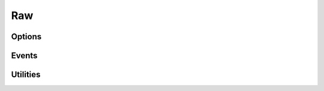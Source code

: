 .. This Source Code Form is subject to the terms of the Mozilla Public
.. License, v. 2.0. If a copy of the MPL was not distributed with this
.. file, You can obtain one at http://mozilla.org/MPL/2.0/.

.. highlightlang:: lua

Raw
===

.. haka:module:: raw

.. haka:class:: RawDissector
    :module:
    :objtype: dissector

    :Name: ``'raw'``
    :Extend: :haka:class:`haka.PacketDissector` and :haka:class:`packet`
    
    Raw packet dissector that is used as the first dissector for any received packet.
    
    **Example:**
    
    ::
    
        local raw = require('protocol/raw')
        
        local pkt = raw.create(150)
        print(#pkt.payload)
        pkt:send()

Options
-------

.. haka:data:: raw.options.drop_unknown_dissector

    :type: boolean
    :Default: ``false``
    
    If ``true``, any received packet that does not have a registered dissector will
    be dropped.

Events
------

.. haka:function:: raw.events.receive_packet(pkt)
    :module:
    :objtype: event
    
    :param pkt: Raw packet.
    :paramtype pkt: :haka:class:`RawDissector`
    
    Event that is triggered whenever a new raw packet is received.

.. haka:function:: raw.events.send_packet(pkt)
    :module:
    :objtype: event
    
    :param pkt: Raw packet.
    :paramtype pkt: :haka:class:`RawDissector`
    
    Event that is triggered just before sending a raw packet on the network.

Utilities
---------

.. haka:function:: create(size = 0) -> raw

    :param size: Size of the new packet.
    :paramtype size: number
    :return raw: Raw dissector.
    :rtype raw: :haka:class:`RawDissector`

    Create a new raw packet.
    